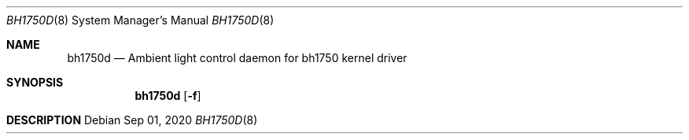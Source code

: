 .Dd Sep 01, 2020
.Dt BH1750D 8
.Os
.Sh NAME
.Nm bh1750d
.Nd Ambient light control daemon for bh1750 kernel driver
.Sh SYNOPSIS
.Nm
.Op Fl f
.Sh DESCRIPTION
